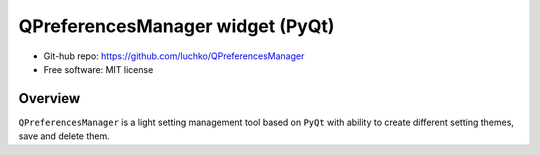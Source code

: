QPreferencesManager widget (PyQt)
**********************************

- Git-hub repo: https://github.com/luchko/QPreferencesManager
- Free software: MIT license

Overview
========
``QPreferencesManager`` is a light setting management tool based on ``PyQt`` with ability to create different setting themes, save and delete them.
